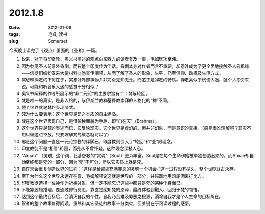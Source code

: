 2012.1.8
#########

:date: 2012-01-08
:tags: 毛姆, 读书
:slug: Somerset

今天晚上读完了《观点》里面的《圣者》一篇。

1. 说来，对于将印度教、奥义书阐述的观点向东西方的读者普及一事，毛姆居功至伟。

2. 因为参见圣人前意外昏倒，而被整个印度传为佳话。昏倒本身对作者而言不重要，却意外成为了更全面地接触圣人的机缘——信徒们纷纷寄来大量材料向他宣传阐释，从而了解了圣人的形象，生平，乃至信仰、动机及生活方式。

3. 冥想和禅定的不同在于，冥想对外部事物并非完全无知无觉。而这正是禅定的特质。禅定类似于恍惚入迷，就个人感受来说，可能和听音乐入迷的感觉十分相似？

4. 奥义书阐释的作者所展示的“非二元论”的主要宗旨有二：梵与轮回。


5. 梵是唯一的真实，是非人格的，与伊斯兰教和基督教崇拜的人格化的“神”不同。

6. 整个世界就是梵的表现形式。

7. 梵为什么要表示：这个世界是梵之本质的自主满溢。

8. 梵在这个世界表现自己，是借某种面貌为手段，即“自在天”（Brahma）。

9. 这个世界只是梵的表述而已，它反映现实。这个世界是虚幻的，但并非幻象，而是意识的真相。（感觉很难理解吧？其实不用纠缠这点不放，只要理解梵的概念就可以了）


10. 邪恶这个问题一直是一元论宗教的绊脚石，印度教则引入了“轮回”和“业”的理念。

11. 印度教徒不是“相信”轮回，而是从不曾怀疑，这种理念深植人心。

12. “Atman” （灵魂）这个词，比基督教的“灵魂”（Soul）更为丰富。Soul是在每个生命伊始被单独创造出来的，而Atman却自始至终都是梵的一部分，因为“梵”不可分，所以它实质上就是梵。

13. 自在天会重复创造世界的过程：“这样是给那些充满罪恶的灵魂一个机会。”这一过程没有尽头，整个世界亘古永存。

14. 至于为什么这个世界永远存在恶，毛姆解释说这就是世界的一部分，并诙谐地用鸡尾酒来打比方。

15. 印度教徒选择一位神作为祈祷对象，但一定不能忘记这些神都只是梵的某种化身而已。

16. 不能靠逻辑推理，要通过修行冥思，靠直觉感知梵的恩泽，最终体验到融入、回归于梵的领悟。

17. 达到这个最终目标后，会消灭自我的个性。自我乃苦难及罪恶之根源，消除自我才是个人生命的目标所在。

18. 智者的整个故事值得阅读，虽然和其它圣徒的故事十分类似，但关键在于阅读过程的感悟。
